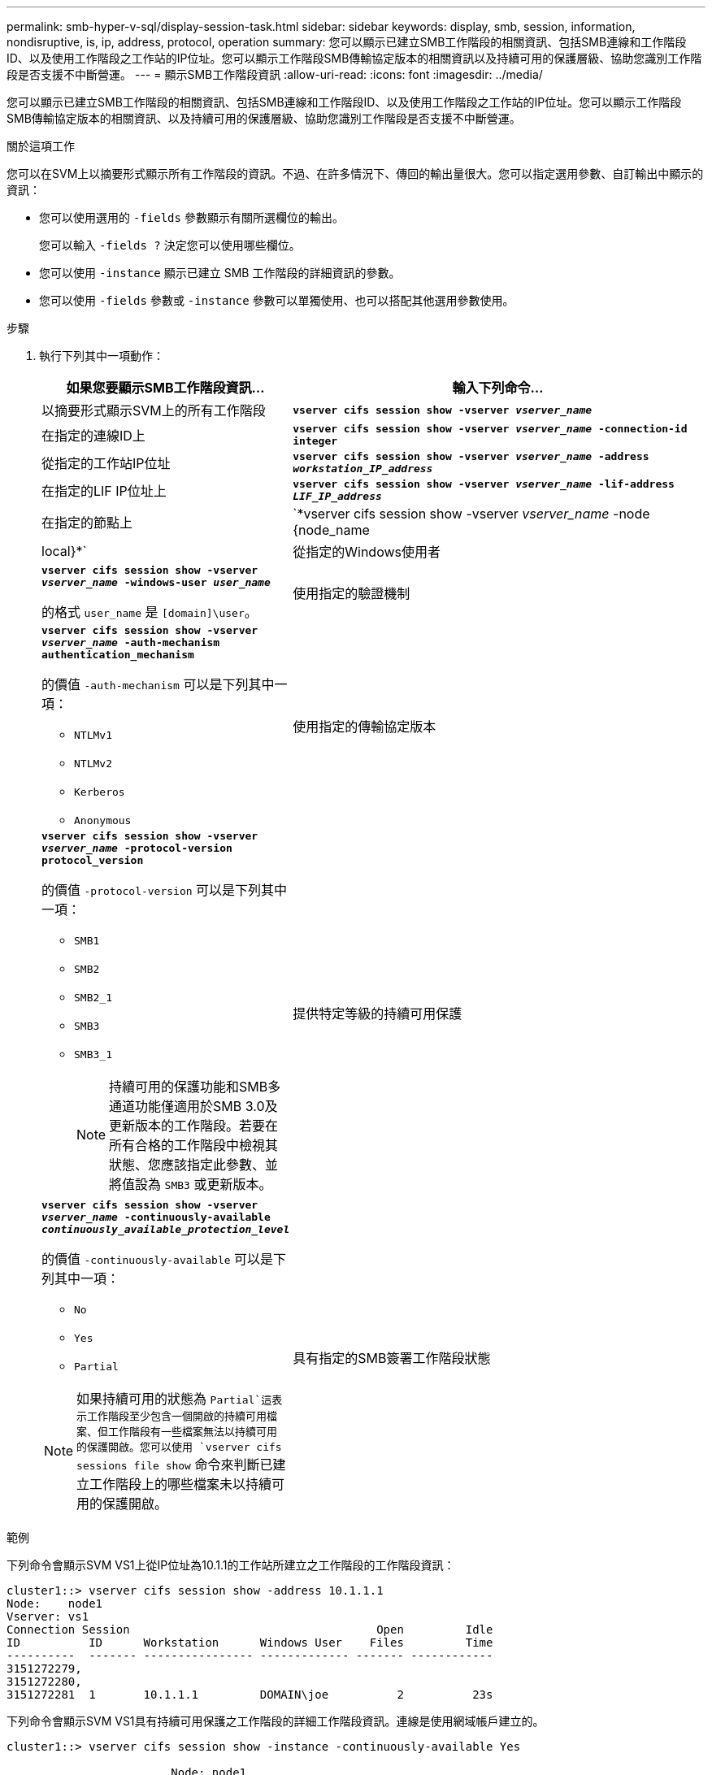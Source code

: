 ---
permalink: smb-hyper-v-sql/display-session-task.html 
sidebar: sidebar 
keywords: display, smb, session, information, nondisruptive, is, ip, address, protocol, operation 
summary: 您可以顯示已建立SMB工作階段的相關資訊、包括SMB連線和工作階段ID、以及使用工作階段之工作站的IP位址。您可以顯示工作階段SMB傳輸協定版本的相關資訊以及持續可用的保護層級、協助您識別工作階段是否支援不中斷營運。 
---
= 顯示SMB工作階段資訊
:allow-uri-read: 
:icons: font
:imagesdir: ../media/


[role="lead"]
您可以顯示已建立SMB工作階段的相關資訊、包括SMB連線和工作階段ID、以及使用工作階段之工作站的IP位址。您可以顯示工作階段SMB傳輸協定版本的相關資訊、以及持續可用的保護層級、協助您識別工作階段是否支援不中斷營運。

.關於這項工作
您可以在SVM上以摘要形式顯示所有工作階段的資訊。不過、在許多情況下、傳回的輸出量很大。您可以指定選用參數、自訂輸出中顯示的資訊：

* 您可以使用選用的 `-fields` 參數顯示有關所選欄位的輸出。
+
您可以輸入 `-fields ?` 決定您可以使用哪些欄位。

* 您可以使用 `-instance` 顯示已建立 SMB 工作階段的詳細資訊的參數。
* 您可以使用 `-fields` 參數或 `-instance` 參數可以單獨使用、也可以搭配其他選用參數使用。


.步驟
. 執行下列其中一項動作：
+
[cols="1,3"]
|===
| 如果您要顯示SMB工作階段資訊... | 輸入下列命令... 


 a| 
以摘要形式顯示SVM上的所有工作階段
 a| 
`*vserver cifs session show -vserver _vserver_name_*`



 a| 
在指定的連線ID上
 a| 
`*vserver cifs session show -vserver _vserver_name_ -connection-id integer*`



 a| 
從指定的工作站IP位址
 a| 
`*vserver cifs session show -vserver _vserver_name_ -address _workstation_IP_address_*`



 a| 
在指定的LIF IP位址上
 a| 
`*vserver cifs session show -vserver _vserver_name_ -lif-address _LIF_IP_address_*`



 a| 
在指定的節點上
 a| 
`*vserver cifs session show -vserver _vserver_name_ -node {node_name|local}*`



 a| 
從指定的Windows使用者
 a| 
`*vserver cifs session show -vserver _vserver_name_ -windows-user _user_name_*`

的格式 `user_name` 是 `[domain]\user`。



 a| 
使用指定的驗證機制
 a| 
`*vserver cifs session show -vserver _vserver_name_ -auth-mechanism authentication_mechanism*`

的價值 `-auth-mechanism` 可以是下列其中一項：

** `NTLMv1`
** `NTLMv2`
** `Kerberos`
** `Anonymous`




 a| 
使用指定的傳輸協定版本
 a| 
`*vserver cifs session show -vserver _vserver_name_ -protocol-version protocol_version*`

的價值 `-protocol-version` 可以是下列其中一項：

** `SMB1`
** `SMB2`
** `SMB2_1`
** `SMB3`
** `SMB3_1`
+
[NOTE]
====
持續可用的保護功能和SMB多通道功能僅適用於SMB 3.0及更新版本的工作階段。若要在所有合格的工作階段中檢視其狀態、您應該指定此參數、並將值設為 `SMB3` 或更新版本。

====




 a| 
提供特定等級的持續可用保護
 a| 
`*vserver cifs session show -vserver _vserver_name_ -continuously-available _continuously_available_protection_level_*`

的價值 `-continuously-available` 可以是下列其中一項：

** `No`
** `Yes`
** `Partial`


[NOTE]
====
如果持續可用的狀態為 `Partial`這表示工作階段至少包含一個開啟的持續可用檔案、但工作階段有一些檔案無法以持續可用的保護開啟。您可以使用 `vserver cifs sessions file show` 命令來判斷已建立工作階段上的哪些檔案未以持續可用的保護開啟。

====


 a| 
具有指定的SMB簽署工作階段狀態
 a| 
`*vserver cifs session show -vserver _vserver_name_ -is-session-signed {true{vbar}false}*`

|===


.範例
下列命令會顯示SVM VS1上從IP位址為10.1.1的工作站所建立之工作階段的工作階段資訊：

[listing]
----
cluster1::> vserver cifs session show -address 10.1.1.1
Node:    node1
Vserver: vs1
Connection Session                                    Open         Idle
ID          ID      Workstation      Windows User    Files         Time
----------  ------- ---------------- ------------- ------- ------------
3151272279,
3151272280,
3151272281  1       10.1.1.1         DOMAIN\joe          2          23s
----
下列命令會顯示SVM VS1具有持續可用保護之工作階段的詳細工作階段資訊。連線是使用網域帳戶建立的。

[listing]
----
cluster1::> vserver cifs session show -instance -continuously-available Yes

                        Node: node1
                     Vserver: vs1
                  Session ID: 1
               Connection ID: 3151274158
Incoming Data LIF IP Address: 10.2.1.1
      Workstation IP address: 10.1.1.2
    Authentication Mechanism: Kerberos
                Windows User: DOMAIN\SERVER1$
                   UNIX User: pcuser
                 Open Shares: 1
                  Open Files: 1
                  Open Other: 0
              Connected Time: 10m 43s
                   Idle Time: 1m 19s
            Protocol Version: SMB3
      Continuously Available: Yes
           Is Session Signed: false
       User Authenticated as: domain-user
                NetBIOS Name: -
       SMB Encryption Status: Unencrypted
----
下列命令會顯示SVM VS1上使用SMB 3.0和SMB多通道之工作階段的工作階段資訊。在此範例中、使用者使用LIF IP位址從具有SMB 3.0功能的用戶端連線到此共用區、因此驗證機制預設為NTLMv2。連線必須使用Kerberos驗證、才能以持續可用的保護進行連線。

[listing]
----
cluster1::> vserver cifs session show -instance -protocol-version SMB3

                        Node: node1
                     Vserver: vs1
                  Session ID: 1
              **Connection IDs: 3151272607,31512726078,3151272609
            Connection Count: 3**
Incoming Data LIF IP Address: 10.2.1.2
      Workstation IP address: 10.1.1.3
    Authentication Mechanism: NTLMv2
                Windows User: DOMAIN\administrator
                   UNIX User: pcuser
                 Open Shares: 1
                  Open Files: 0
                  Open Other: 0
              Connected Time: 6m 22s
                   Idle Time: 5m 42s
            Protocol Version: SMB3
      Continuously Available: No
           Is Session Signed: false
       User Authenticated as: domain-user
                NetBIOS Name: -
       SMB Encryption Status: Unencrypted
----